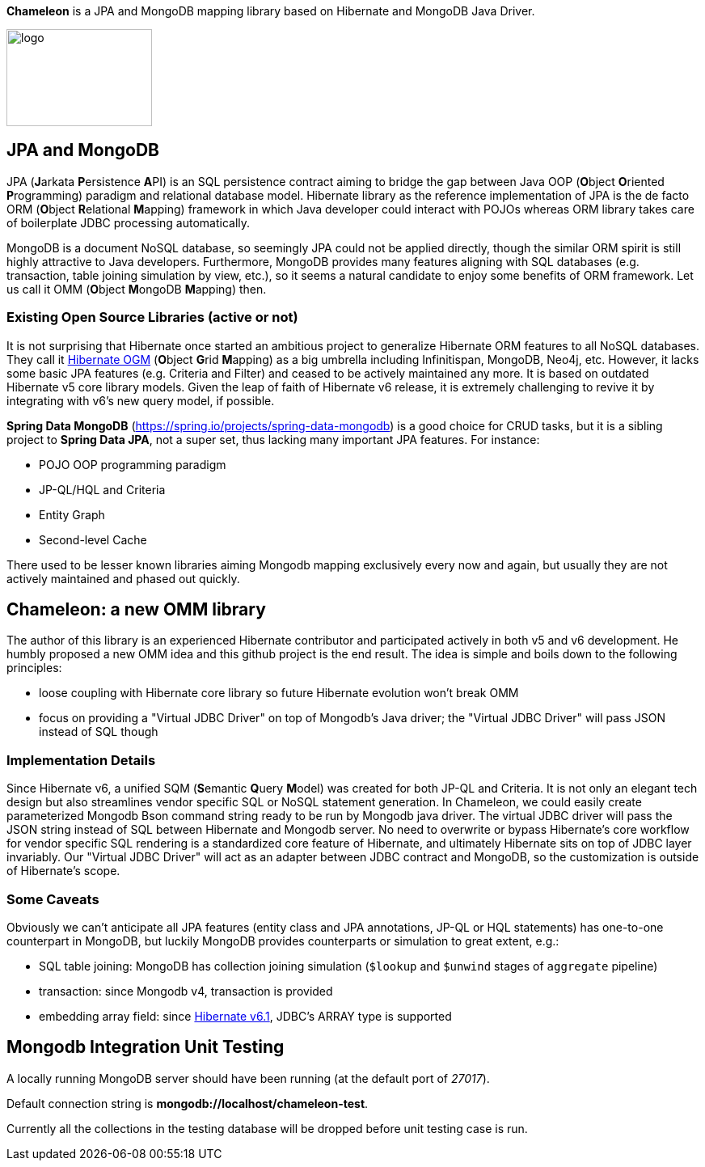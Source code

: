 
*Chameleon* is a JPA and MongoDB mapping library based on Hibernate and MongoDB Java Driver.

image:chameleon-logo.jpg[logo, 180, 120]

== JPA and MongoDB
JPA (**J**arkata **P**ersistence **A**PI) is an SQL persistence contract aiming to bridge the gap between Java OOP (**O**bject
**O**riented **P**rogramming) paradigm and relational database model.
Hibernate library as the reference implementation of JPA is the de facto ORM (**O**bject **R**elational **M**apping) framework in which
Java developer could interact with POJOs whereas ORM library takes care of boilerplate JDBC processing
automatically.

MongoDB is a document NoSQL database, so seemingly JPA could not be applied directly, though the similar ORM spirit is still
highly attractive to Java developers. Furthermore, MongoDB provides many features aligning with SQL databases (e.g. transaction, table joining simulation by view, etc.),
so it seems a natural candidate to enjoy some benefits of ORM framework. Let us call it OMM (**O**bject **M**ongoDB **M**apping) then.

=== Existing Open Source Libraries (active or not)
It is not surprising that Hibernate once started an ambitious project to generalize Hibernate ORM features to all NoSQL databases.
They call it https://github.com/hibernate/hibernate-ogm[Hibernate OGM] (**O**bject **G**rid **M**apping) as a big umbrella including Infinitispan, MongoDB, Neo4j, etc.
However, it lacks some basic JPA features (e.g. Criteria and Filter) and ceased to be actively maintained any more. It is based on outdated Hibernate v5 core library models. Given the leap of faith of Hibernate
v6 release, it is extremely challenging to revive it by integrating with v6's new query model, if possible.

*Spring Data MongoDB* (https://spring.io/projects/spring-data-mongodb) is a good choice for CRUD tasks, but it is a sibling project to
*Spring Data JPA*, not a super set, thus lacking many important JPA features. For instance:

* POJO OOP programming paradigm
* JP-QL/HQL and Criteria
* Entity Graph
* Second-level Cache

There used to be lesser known libraries aiming Mongodb mapping exclusively every now and again, but usually they are not actively maintained and phased out quickly.

== Chameleon: a new OMM library
The author of this library is an experienced Hibernate contributor and participated actively in both v5 and v6 development.
He humbly proposed a new OMM idea and this github project is the end result. The idea is simple and boils down to the following principles:

* loose coupling with Hibernate core library so future Hibernate evolution won't break OMM
* focus on providing a "Virtual JDBC Driver" on top of Mongodb's Java driver; the "Virtual JDBC Driver" will pass JSON instead of SQL though

=== Implementation Details
Since Hibernate v6, a unified SQM (**S**emantic **Q**uery **M**odel) was created for both JP-QL and Criteria. It is not only an elegant
tech design but also streamlines vendor specific SQL or NoSQL statement generation. In Chameleon, we could easily create parameterized Mongodb Bson command string
ready to be run by Mongodb java driver. The virtual JDBC driver will pass the JSON string instead of SQL between Hibernate and Mongodb
server.
No need to overwrite or bypass Hibernate's core workflow for vendor specific SQL rendering is a standardized core feature of Hibernate, and ultimately Hibernate sits on top
of JDBC layer invariably. Our "Virtual JDBC Driver" will act as an adapter between JDBC contract and MongoDB, so the customization is outside of Hibernate's scope.

=== Some Caveats
Obviously we can't anticipate all JPA features (entity class and JPA annotations, JP-QL or HQL statements) has one-to-one
counterpart in MongoDB, but luckily MongoDB provides counterparts or simulation to great extent, e.g.:

* SQL table joining: MongoDB has collection joining simulation (`$lookup` and `$unwind` stages of `aggregate` pipeline)
* transaction: since Mongodb v4, transaction is provided
* embedding array field: since https://docs.jboss.org/hibernate/orm/6.1/migration-guide/migration-guide.html[Hibernate v6.1], JDBC's
ARRAY type is supported

== Mongodb Integration Unit Testing

A locally running MongoDB server should have been running (at the default port of _27017_).

Default connection string is *mongodb://localhost/chameleon-test*.

Currently all the collections in the testing database will be dropped before unit testing case is run.

